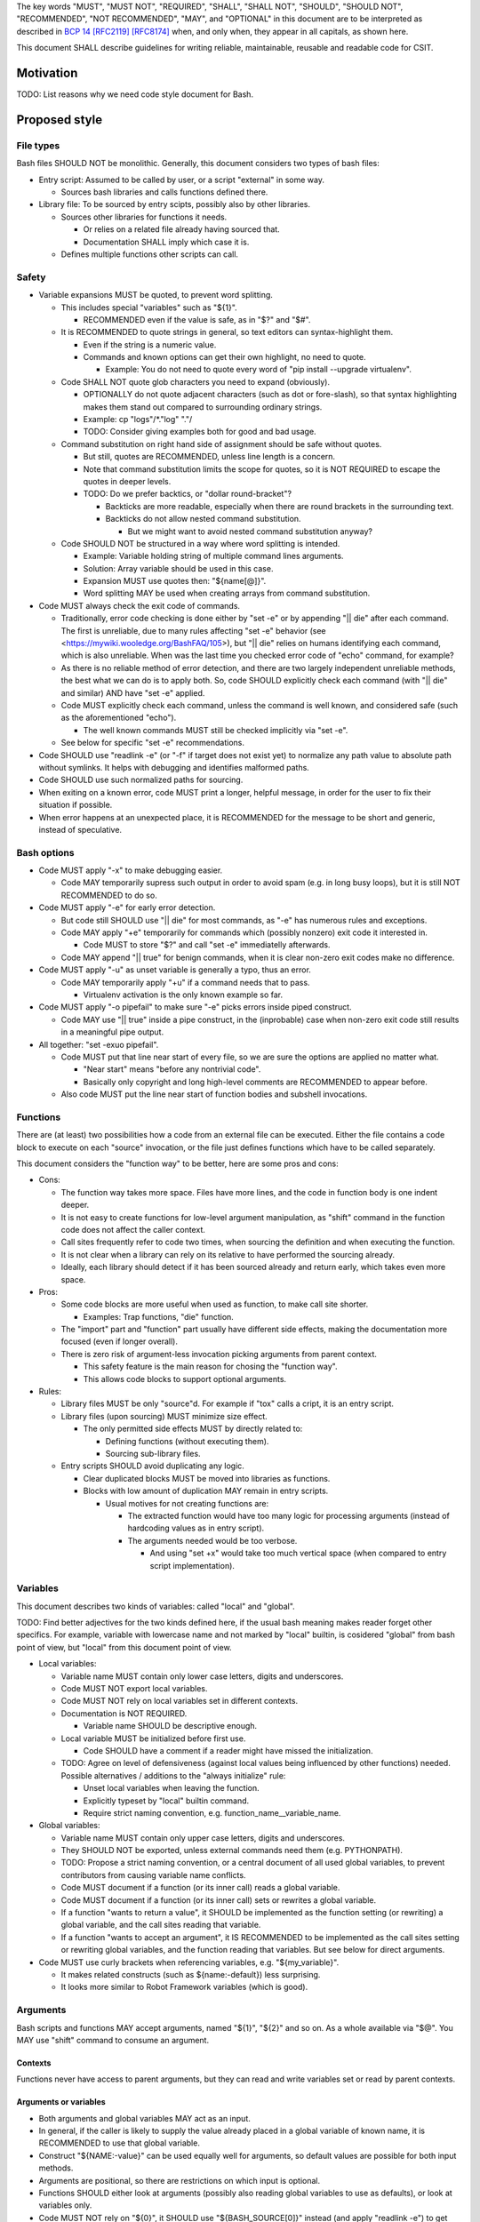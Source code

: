 ..
   Copyright (c) 2019 Cisco and/or its affiliates.
   Licensed under the Apache License, Version 2.0 (the "License");
   you may not use this file except in compliance with the License.
   You may obtain a copy of the License at:
..
       http://www.apache.org/licenses/LICENSE-2.0
..
   Unless required by applicable law or agreed to in writing, software
   distributed under the License is distributed on an "AS IS" BASIS,
   WITHOUT WARRANTIES OR CONDITIONS OF ANY KIND, either express or implied.
   See the License for the specific language governing permissions and
   limitations under the License.


The key words "MUST", "MUST NOT", "REQUIRED", "SHALL", "SHALL NOT",
"SHOULD", "SHOULD NOT", "RECOMMENDED", "NOT RECOMMENDED",
"MAY", and "OPTIONAL" in this document are to be interpreted as
described in `BCP 14 <https://tools.ietf.org/html/bcp14>`_
`[RFC2119] <https://tools.ietf.org/html/rfc2119>`_
`[RFC8174] <https://tools.ietf.org/html/rfc8174>`_
when, and only when, they appear in all capitals, as shown here.

This document SHALL describe guidelines for writing reliable, maintainable,
reusable and readable code for CSIT.

Motivation
^^^^^^^^^^

TODO: List reasons why we need code style document for Bash.

Proposed style
^^^^^^^^^^^^^^

File types
~~~~~~~~~~

Bash files SHOULD NOT be monolithic. Generally, this document
considers two types of bash files:

+ Entry script: Assumed to be called by user,
  or a script "external" in some way.

  + Sources bash libraries and calls functions defined there.

+ Library file: To be sourced by entry scipts, possibly also by other libraries.

  + Sources other libraries for functions it needs.

    + Or relies on a related file already having sourced that.

    + Documentation SHALL imply which case it is.

  + Defines multiple functions other scripts can call.

Safety
~~~~~~

+ Variable expansions MUST be quoted, to prevent word splitting.

  + This includes special "variables" such as "${1}".

    + RECOMMENDED even if the value is safe, as in "$?" and "$#".

  + It is RECOMMENDED to quote strings in general,
    so text editors can syntax-highlight them.

    + Even if the string is a numeric value.

    + Commands and known options can get their own highlight, no need to quote.

      + Example: You do not need to quote every word of
        "pip install --upgrade virtualenv".

  + Code SHALL NOT quote glob characters you need to expand (obviously).

    + OPTIONALLY do not quote adjacent characters (such as dot or fore-slash),
      so that syntax highlighting makes them stand out compared to surrounding
      ordinary strings.

    + Example: cp "logs"/*."log" "."/

    + TODO: Consider giving examples both for good and bad usage.

  + Command substitution on right hand side of assignment should be safe
    without quotes.

    + But still, quotes are RECOMMENDED, unless line length is a concern.

    + Note that command substitution limits the scope for quotes,
      so it is NOT REQUIRED to escape the quotes in deeper levels.

    + TODO: Do we prefer backtics, or "dollar round-bracket"?

      + Backticks are more readable, especially when there are
        round brackets in the surrounding text.

      + Backticks do not allow nested command substitution.

        + But we might want to avoid nested command substitution anyway?

  + Code SHOULD NOT be structured in a way where
    word splitting is intended.

    + Example: Variable holding string of multiple command lines arguments.

    + Solution: Array variable should be used in this case.

    + Expansion MUST use quotes then: "${name[@]}".

    + Word splitting MAY be used when creating arrays from command substitution.

+ Code MUST always check the exit code of commands.

  + Traditionally, error code checking is done either by "set -e"
    or by appending "|| die" after each command.
    The first is unreliable, due to many rules affecting "set -e" behavior
    (see <https://mywiki.wooledge.org/BashFAQ/105>), but "|| die"
    relies on humans identifying each command, which is also unreliable.
    When was the last time you checked error code of "echo" command,
    for example?

  + As there is no reliable method of error detection, and there are two
    largely independent unreliable methods, the best what we can do
    is to apply both. So, code SHOULD explicitly
    check each command (with "|| die" and similar) AND have "set -e" applied.

  + Code MUST explicitly check each command, unless the command is well known,
    and considered safe (such as the aforementioned "echo").

    + The well known commands MUST still be checked implicitly via "set -e".

  + See below for specific "set -e" recommendations.

+ Code SHOULD use "readlink -e" (or "-f" if target does not exist yet)
  to normalize any path value to absolute path without symlinks.
  It helps with debugging and identifies malformed paths.

+ Code SHOULD use such normalized paths for sourcing.

+ When exiting on a known error, code MUST print a longer, helpful message,
  in order for the user to fix their situation if possible.

+ When error happens at an unexpected place, it is RECOMMENDED for the message
  to be short and generic, instead of speculative.

Bash options
~~~~~~~~~~~~

+ Code MUST apply "-x" to make debugging easier.

  + Code MAY temporarily supress such output in order to avoid spam
    (e.g. in long busy loops), but it is still NOT RECOMMENDED to do so.

+ Code MUST apply "-e" for early error detection.

  + But code still SHOULD use "|| die" for most commands,
    as "-e" has numerous rules and exceptions.

  + Code MAY apply "+e" temporarily for commands which (possibly nonzero)
    exit code it interested in.

    + Code MUST to store "$?" and call "set -e" immediatelly afterwards.

  + Code MAY append "|| true" for benign commands,
    when it is clear non-zero exit codes make no difference.

+ Code MUST apply "-u" as unset variable is generally a typo, thus an error.

  + Code MAY temporarily apply "+u" if a command needs that to pass.

    + Virtualenv activation is the only known example so far.

+ Code MUST apply "-o pipefail" to make sure "-e" picks errors
  inside piped construct.

  + Code MAY use "|| true" inside a pipe construct, in the (inprobable) case
    when non-zero exit code still results in a meaningful pipe output.

+ All together: "set -exuo pipefail".

  + Code MUST put that line near start of every file, so we are sure
    the options are applied no matter what.

    + "Near start" means "before any nontrivial code".

    + Basically only copyright and long high-level comments are
      RECOMMENDED to appear before.

  + Also code MUST put the line near start of function bodies
    and subshell invocations.

Functions
~~~~~~~~~

There are (at least) two possibilities how a code from an external file
can be executed. Either the file contains a code block to execute
on each "source" invocation, or the file just defines functions
which have to be called separately.

This document considers the "function way" to be better,
here are some pros and cons:

+ Cons:

  + The function way takes more space. Files have more lines,
    and the code in function body is one indent deeper.

  + It is not easy to create functions for low-level argument manipulation,
    as "shift" command in the function code does not affect the caller context.

  + Call sites frequently refer to code two times,
    when sourcing the definition and when executing the function.

  + It is not clear when a library can rely on its relative
    to have performed the sourcing already.

  + Ideally, each library should detect if it has been sourced already
    and return early, which takes even more space.

+ Pros:

  + Some code blocks are more useful when used as function,
    to make call site shorter.

    + Examples: Trap functions, "die" function.

  + The "import" part and "function" part usually have different side effects,
    making the documentation more focused (even if longer overall).

  + There is zero risk of argument-less invocation picking arguments
    from parent context.

    + This safety feature is the main reason for chosing the "function way".

    + This allows code blocks to support optional arguments.

+ Rules:

  + Library files MUST be only "source"d. For example if "tox" calls a cript,
    it is an entry script.

  + Library files (upon sourcing) MUST minimize size effect.

    + The only permitted side effects MUST by directly related to:

      + Defining functions (without executing them).

      + Sourcing sub-library files.

  + Entry scripts SHOULD avoid duplicating any logic.

    + Clear duplicated blocks MUST be moved into libraries as functions.

    + Blocks with low amount of duplication MAY remain in entry scripts.

      + Usual motives for not creating functions are:

        + The extracted function would have too many logic for processing
          arguments (instead of hardcoding values as in entry script).

        + The arguments needed would be too verbose.

          + And using "set +x" would take too much vertical space
            (when compared to entry script implementation).

Variables
~~~~~~~~~

This document describes two kinds of variables: called "local" and "global".

TODO: Find better adjectives for the two kinds defined here,
if the usual bash meaning makes reader forget other specifics.
For example, variable with lowercase name and not marked by "local" builtin,
is cosidered "global" from bash point of view, but "local" from this document
point of view.

+ Local variables:

  + Variable name MUST contain only lower case letters, digits and underscores.

  + Code MUST NOT export local variables.

  + Code MUST NOT rely on local variables set in different contexts.

  + Documentation is NOT REQUIRED.

    + Variable name SHOULD be descriptive enough.

  + Local variable MUST be initialized before first use.

    + Code SHOULD have a comment if a reader might have missed
      the initialization.

  + TODO: Agree on level of defensiveness (against local values
    being influenced by other functions) needed.
    Possible alternatives / additions to the "always initialize" rule:

    + Unset local variables when leaving the function.

    + Explicitly typeset by "local" builtin command.

    + Require strict naming convention, e.g. function_name__variable_name.

+ Global variables:

  + Variable name MUST contain only upper case letters, digits and underscores.

  + They SHOULD NOT be exported, unless external commands need them
    (e.g. PYTHONPATH).

  + TODO: Propose a strict naming convention, or a central document
    of all used global variables, to prevent contributors
    from causing variable name conflicts.

  + Code MUST document if a function (or its inner call)
    reads a global variable.

  + Code MUST document if a function (or its inner call)
    sets or rewrites a global variable.

  + If a function "wants to return a value", it SHOULD be implemented
    as the function setting (or rewriting) a global variable,
    and the call sites reading that variable.

  + If a function "wants to accept an argument", it IS RECOMMENDED
    to be implemented as the call sites setting or rewriting global variables,
    and the function reading that variables.
    But see below for direct arguments.

+ Code MUST use curly brackets when referencing variables,
  e.g. "${my_variable}".

  + It makes related constructs (such as ${name:-default}) less surprising.

  + It looks more similar to Robot Framework variables (which is good).

Arguments
~~~~~~~~~

Bash scripts and functions MAY accept arguments, named "${1}", "${2}" and so on.
As a whole available via "$@".
You MAY use "shift" command to consume an argument.

Contexts
````````

Functions never have access to parent arguments, but they can read and write
variables set or read by parent contexts.

Arguments or variables
``````````````````````

+ Both arguments and global variables MAY act as an input.

+ In general, if the caller is likely to supply the value already placed
  in a global variable of known name, it is RECOMMENDED
  to use that global variable.

+ Construct "${NAME:-value}" can be used equally well for arguments,
  so default values are possible for both input methods.

+ Arguments are positional, so there are restrictions on which input
  is optional.

+ Functions SHOULD either look at arguments (possibly also
  reading global variables to use as defaults), or look at variables only.

+ Code MUST NOT rely on "${0}", it SHOULD use "${BASH_SOURCE[0]}" instead
  (and apply "readlink -e") to get the current block location.

+ For entry scripts, it is RECOMMENDED to use standard parsing capabilities.

  + For most Linux distros, "getopt" is RECOMMENDED.

Function size
~~~~~~~~~~~~~

+ In general, code SHOULD follow reasoning similar to how pylint
  limits code complexity.

+ It is RECOMMENDED to have functions somewhat simpler than Python functions,
  as Bash is generally more verbose and less readable.

+ If code contains comments in order to partition a block
  into sub-blocks, the sub-blocks SHOULD be moved into separate functions.

  + Unless the sub-blocks are essentially one-liners,
    not readable just because external commands do not have
    obvious enough parameters. Use common sense.

Documentation
~~~~~~~~~~~~~

+ The library path and filename is visible from source sites. It SHOULD be
  descriptive enough, so reader do not need to look inside to determine
  how and why is the sourced file used.

  + If code would use several functions with similar names,
    it is RECOMMENDED to create a (well-named) sub-library for them.

  + Code MAY create deep library trees if needed, it SHOULD store
    common path prefixes into global variables to make sourcing easier.

  + Contributors, look at other files in the subdirectory. You SHOULD
    improve their filenames when adding-removing other filenames.

  + Library files SHOULD NOT have executable flag set.

  + Library files SHOULD have an extension .sh (or perhaps .bash).

  + It is RECOMMENDED for entry scripts to also have executable flag unset
    and have .sh extension.

+ Each entry script MUST start with a shebang.

  + "#!/bin/usr/env bash" is RECOMMENDED.

  + Code SHOULD put an empty line after shebang.

  + Library files SHOULD NOT contain a shebang, as "source" is the primary
    method to include them.

+ Following that, there SHOULD be a block of comment lines with copyright.

  + It is a boilerplate, but human eyes are good at ignoring it.

  + Overhead for git is also negligible.

+ Following that, there MUST be "set -exuo pipefail".

  + It acts as an anchor for humans to start paying attention.

Then it depends on script type.

Library documentation
`````````````````````

+ Following "set -exuo pipefail" SHALL come the "import part" documentation.

+ Then SHALL be the import code
  ("source" commands and a bare minimum they need).

+ Then SHALL be the function definitions, and inside:

  + "set -exuo pipefail" again.

  + Following that SHALL be the function documentation explaining API contract.
    Similar to Robot [Documentation] or Python function-level docstring.

    + See below.

  + Following that SHALL be varius TODOs, FIXMEs and code itself.

    + "Code itself" SHALL include comment lines
      explaining any non-obvious logic.

    + TODO: Document (in an appropriate place) how TODOs differ from FIXMEs.

  + There SHALL be two empty lines before next function definition.

More details on function documentation:

Generally, code SHOULD use comments to explain anything
not obvious from the funtion name.

+ Function documentation SHOULD start with short description of function
  operation or motivation, but only if not obvious from function name.

+ Documentation SHOULD continue with listing any non-obvious side effect:

  + Documentation MUST list all read global variables.

    + Documentation SHOULD include descriptions of semantics
      of global variable values.
      It is RECOMMENDED to mention which function is supposed to set them.

    + The "include descriptions" part SHOULD apply to other items as well.

  + Documentation MUST list all global variables set, unset, reset,
    or otherwise updated.

  + It is RECOMMENDED to list all hardcoded values used in code.

    + Not critical, but can hint at future improvements.

  + Documentation MUST list all files or directories read
    (so caller can make sure their content is ready).

  + Documentation MUST list all files or directories updated
    (created, deleted, emptied, otherwise edited).

  + Documentation SHOULD list all functions called (so reader can look them up).

    + Documentation SHOULD mention where are the functions defined,
      if not in the current file.

  + Documentation SHOULD list all external commands executed.

    + Because their behavior can change "out of bounds", meaning
      the contributor changing the implementation of the extrenal command
      can be unaware of this particular function interested in its side effects.

  + Documentation SHOULD explain exit code (coming from
    the last executed command).

    + Usually, most functions SHOULD be "pass or die",
      but some callers MAY be interested in nonzero exit codes
      without using global variables to store them.

    + Remember, "exit 1" ends not only the function, but all scripts
      in the source chain, so code MUST NOT use it for other purposes.

      + Code SHOULD call "die" function instead. This way the caller can
        redefine that function, if there is a good reason for not exiting
        on function failure.

  + TODO: Programs installed, services started, URLs downloaded from, ...

  + TODO: Add more items when you spot them.

  + TODO: Is the current order recommended?

Entry script documentation
``````````````````````````

+ After "set -exuo pipefail", high-level description SHALL come.

  + Then TODOs and FIXMEs SHALL be placed (if any).

  + Entry scripts are rarely reused, so detailed side effects
    are OPTIONAL to document.

  + But code SHOULD document the primary side effects.

+ Then SHALL come few commented lines to import the library with "die" function.

+ Then block of "source" commands for sourcing other libraries needed SHALL be.

  + In alphabetical order, any "special" library SHOULD be
    in the previous block (for "die").

+ Then block os commands processing arguments SHOULD be (if needed).

+ Then SHALL come block of function calls (with parameters as needed).

Other general recommendations
~~~~~~~~~~~~~~~~~~~~~~~~~~~~~

+ Code SHOULD NOT not repeat itself, even in documentation:

  + For hardcoded values, a general description SHOULD be written
    (instead of copying the value), so when someone edits the value
    in the code, the description still applies.

  + If affected directory name is taken from a global variable,
    documentation MAY distribute the directory description
    over the two items.

  + If most of side effects come from an inner call,
    documentation MAY point the reader to the documentation
    of the called function (instead of listing all the side effects).

    + TODO: Composite functions can have large effects. Should we require
      intermediate functions to actively hide them whenever possible?

+ But documentation SHOULD repeat it if the information crosses functions.

  + Item description MUST NOT be skipped just because the reader
    should have read parent/child documentation already.

  + Frequently it is RECOMMENDED to copy&paste item descriptions
    between functions.

  + But sometimes it is RECOMMENDED to vary the descriptions. For example:

    + A global variable setter MAY document how does it figure out the value
      (without caring about what it will be used for by other functions).

    + A global variable reader MAY document how does it use the value
      (without caring about how has it been figured out by the setter).

+ When possible, Bash code SHOULD be made to look like Python
  (or Robot Framework). Those are three primary languages CSIT code relies on,
  so it is nicer for the readers to see similar expressions when possible.
  Examples:

  + Code MUST use indentation, 1 level is 4 spaces.

  + Code SHOULD use "if" instead of "&&" constructs.

  + For comparisons, code SHOULD use operators such as "!=" (needs "[[").

+ Code MUST NOT use more than 80 characters per line.

  + If long external command invocations are needed,
    code SHOULD use array variables to shorten them.

  + If long strings (or arrays) are needed, code SHOULD use "+=" operator
    to grow the value over multiple lines.

  + If "|| die" does not fit with the command, code SHOULD use curly braces:

    + Current line has "|| {",

    + Next line has the die commands (indented one level deeper),

    + Final line closes with "}" at original intent level.

  + TODO: Recommend what to do with other constructs.

    + For example multiple piped commands.

    + No, "eval" is too unsafe to use.
